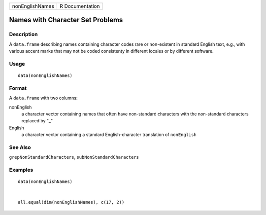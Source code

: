 +-------------------+-------------------+
| nonEnglishNames   | R Documentation   |
+-------------------+-------------------+

Names with Character Set Problems
---------------------------------

Description
~~~~~~~~~~~

A ``data.frame`` describing names containing character codes rare or
non-existent in standard English text, e.g., with various accent marks
that may not be coded consistenty in different locales or by different
software.

Usage
~~~~~

::

    data(nonEnglishNames)

Format
~~~~~~

A ``data.frame`` with two columns:

nonEnglish
    a character vector containing names that often have non-standard
    characters with the non-standard characters replaced by "\_"

English
    a character vector containing a standard English-character
    translation of ``nonEnglish``

See Also
~~~~~~~~

``grepNonStandardCharacters``, ``subNonStandardCharacters``

Examples
~~~~~~~~

::

    data(nonEnglishNames)


    all.equal(dim(nonEnglishNames), c(17, 2))


